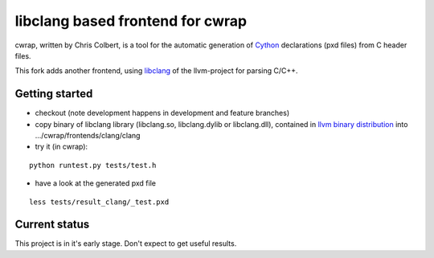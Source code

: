 ==================================
libclang based frontend for cwrap 
==================================


cwrap, written by Chris Colbert, is a tool for the automatic generation of Cython_ declarations (pxd files) from C header files. 

This fork adds another frontend, using libclang_ of the llvm-project for parsing C/C++.

Getting started
---------------

* checkout (note development happens in development and feature branches)

* copy binary of libclang library (libclang.so, libclang.dylib or libclang.dll), contained in `llvm binary distribution <http://llvm.org/releases/download.html>`_ into .../cwrap/frontends/clang/clang

* try it (in cwrap):

::

   python runtest.py tests/test.h

* have a look at the generated pxd file

::

   less tests/result_clang/_test.pxd

.. _Cython: http://www.cython.org
.. _libclang: http://clang.llvm.org/doxygen/group__CINDEX.html

Current status
--------------

This project is in it's early stage. Don't expect to get useful results.
